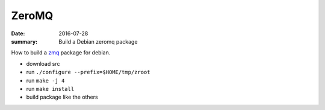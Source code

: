 ZeroMQ
=======

:date: 2016-07-28
:summary: Build a Debian zeromq package

How to build a `zmq <http://zeromq.org/>`_ package for debian.

- download src
- run ``./configure --prefix=$HOME/tmp/zroot``
- run ``make -j 4``
- run ``make install``
- build package like the others
